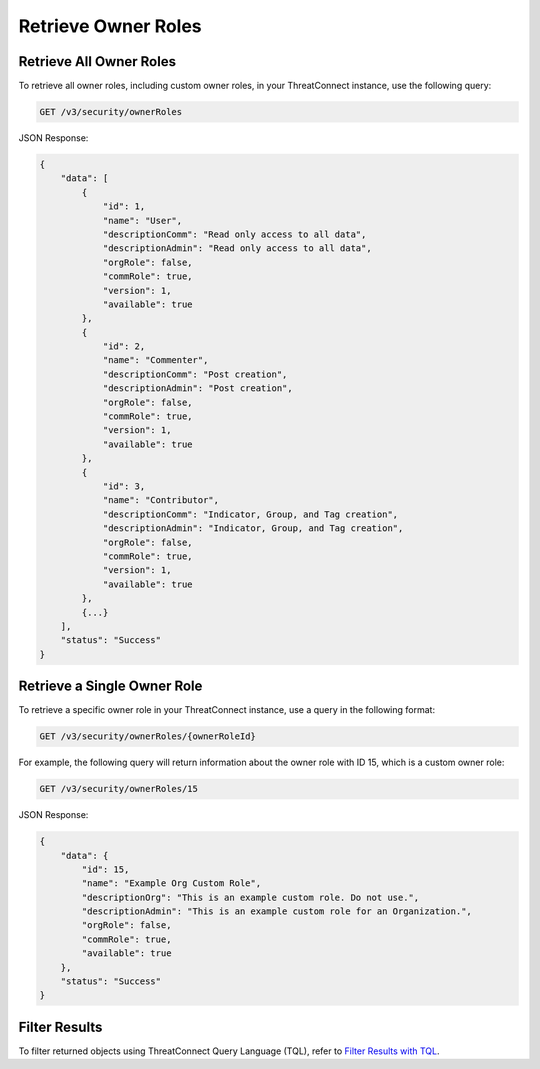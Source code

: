 Retrieve Owner Roles
--------------------

Retrieve All Owner Roles
^^^^^^^^^^^^^^^^^^^^^^^^

To retrieve all owner roles, including custom owner roles, in your ThreatConnect instance, use the following query:

.. code::

    GET /v3/security/ownerRoles

JSON Response:

.. code:: json

    {
        "data": [
            {
                "id": 1,
                "name": "User",
                "descriptionComm": "Read only access to all data",
                "descriptionAdmin": "Read only access to all data",
                "orgRole": false,
                "commRole": true,
                "version": 1,
                "available": true
            },
            {
                "id": 2,
                "name": "Commenter",
                "descriptionComm": "Post creation",
                "descriptionAdmin": "Post creation",
                "orgRole": false,
                "commRole": true,
                "version": 1,
                "available": true
            },
            {
                "id": 3,
                "name": "Contributor",
                "descriptionComm": "Indicator, Group, and Tag creation",
                "descriptionAdmin": "Indicator, Group, and Tag creation",
                "orgRole": false,
                "commRole": true,
                "version": 1,
                "available": true
            },
            {...}
        ],
        "status": "Success"
    }

Retrieve a Single Owner Role
^^^^^^^^^^^^^^^^^^^^^^^^^^^^

To retrieve a specific owner role in your ThreatConnect instance, use a query in the following format:

.. code::

    GET /v3/security/ownerRoles/{ownerRoleId}

For example, the following query will return information about the owner role with ID 15, which is a custom owner role:

.. code::

    GET /v3/security/ownerRoles/15

JSON Response:

.. code:: json

    {
        "data": {
            "id": 15,
            "name": "Example Org Custom Role",
            "descriptionOrg": "This is an example custom role. Do not use.",
            "descriptionAdmin": "This is an example custom role for an Organization.",
            "orgRole": false,
            "commRole": true,
            "available": true
        },
        "status": "Success"
    }

Filter Results
^^^^^^^^^^^^^^

To filter returned objects using ThreatConnect Query Language (TQL), refer to `Filter Results with TQL <https://docs.threatconnect.com/en/latest/rest_api/v3/filter_results.html>`_.
